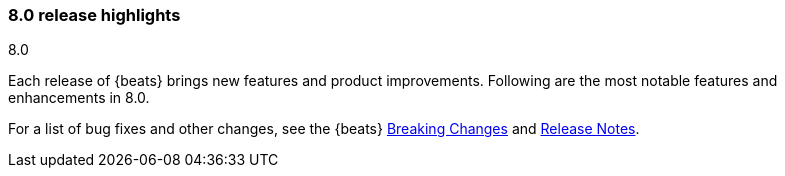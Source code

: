 [[release-highlights-8.0.0]]
=== 8.0 release highlights
++++
<titleabbrev>8.0</titleabbrev>
++++

Each release of {beats} brings new features and product improvements. 
Following are the most notable features and enhancements in 8.0.

//For a complete list of highlights, see the 
//https://www.elastic.co/blog/beats-8-0-0-released[{beats} 8.0 release blog].

For a list of bug fixes and other changes, see the {beats}
<<breaking-changes-8.0, Breaking Changes>> and <<release-notes, Release Notes>>.

//NOTE: The notable-highlights tagged regions are re-used in the
//Installation and Upgrade Guide

// tag::notable-highlights[]
// ADD NOTABLE HIGHLIGHTS HERE

//[float]
//==== Add title here

//Add description here.

//[float]
//==== Add title here

//Add description here.

// end::notable-highlights[]
